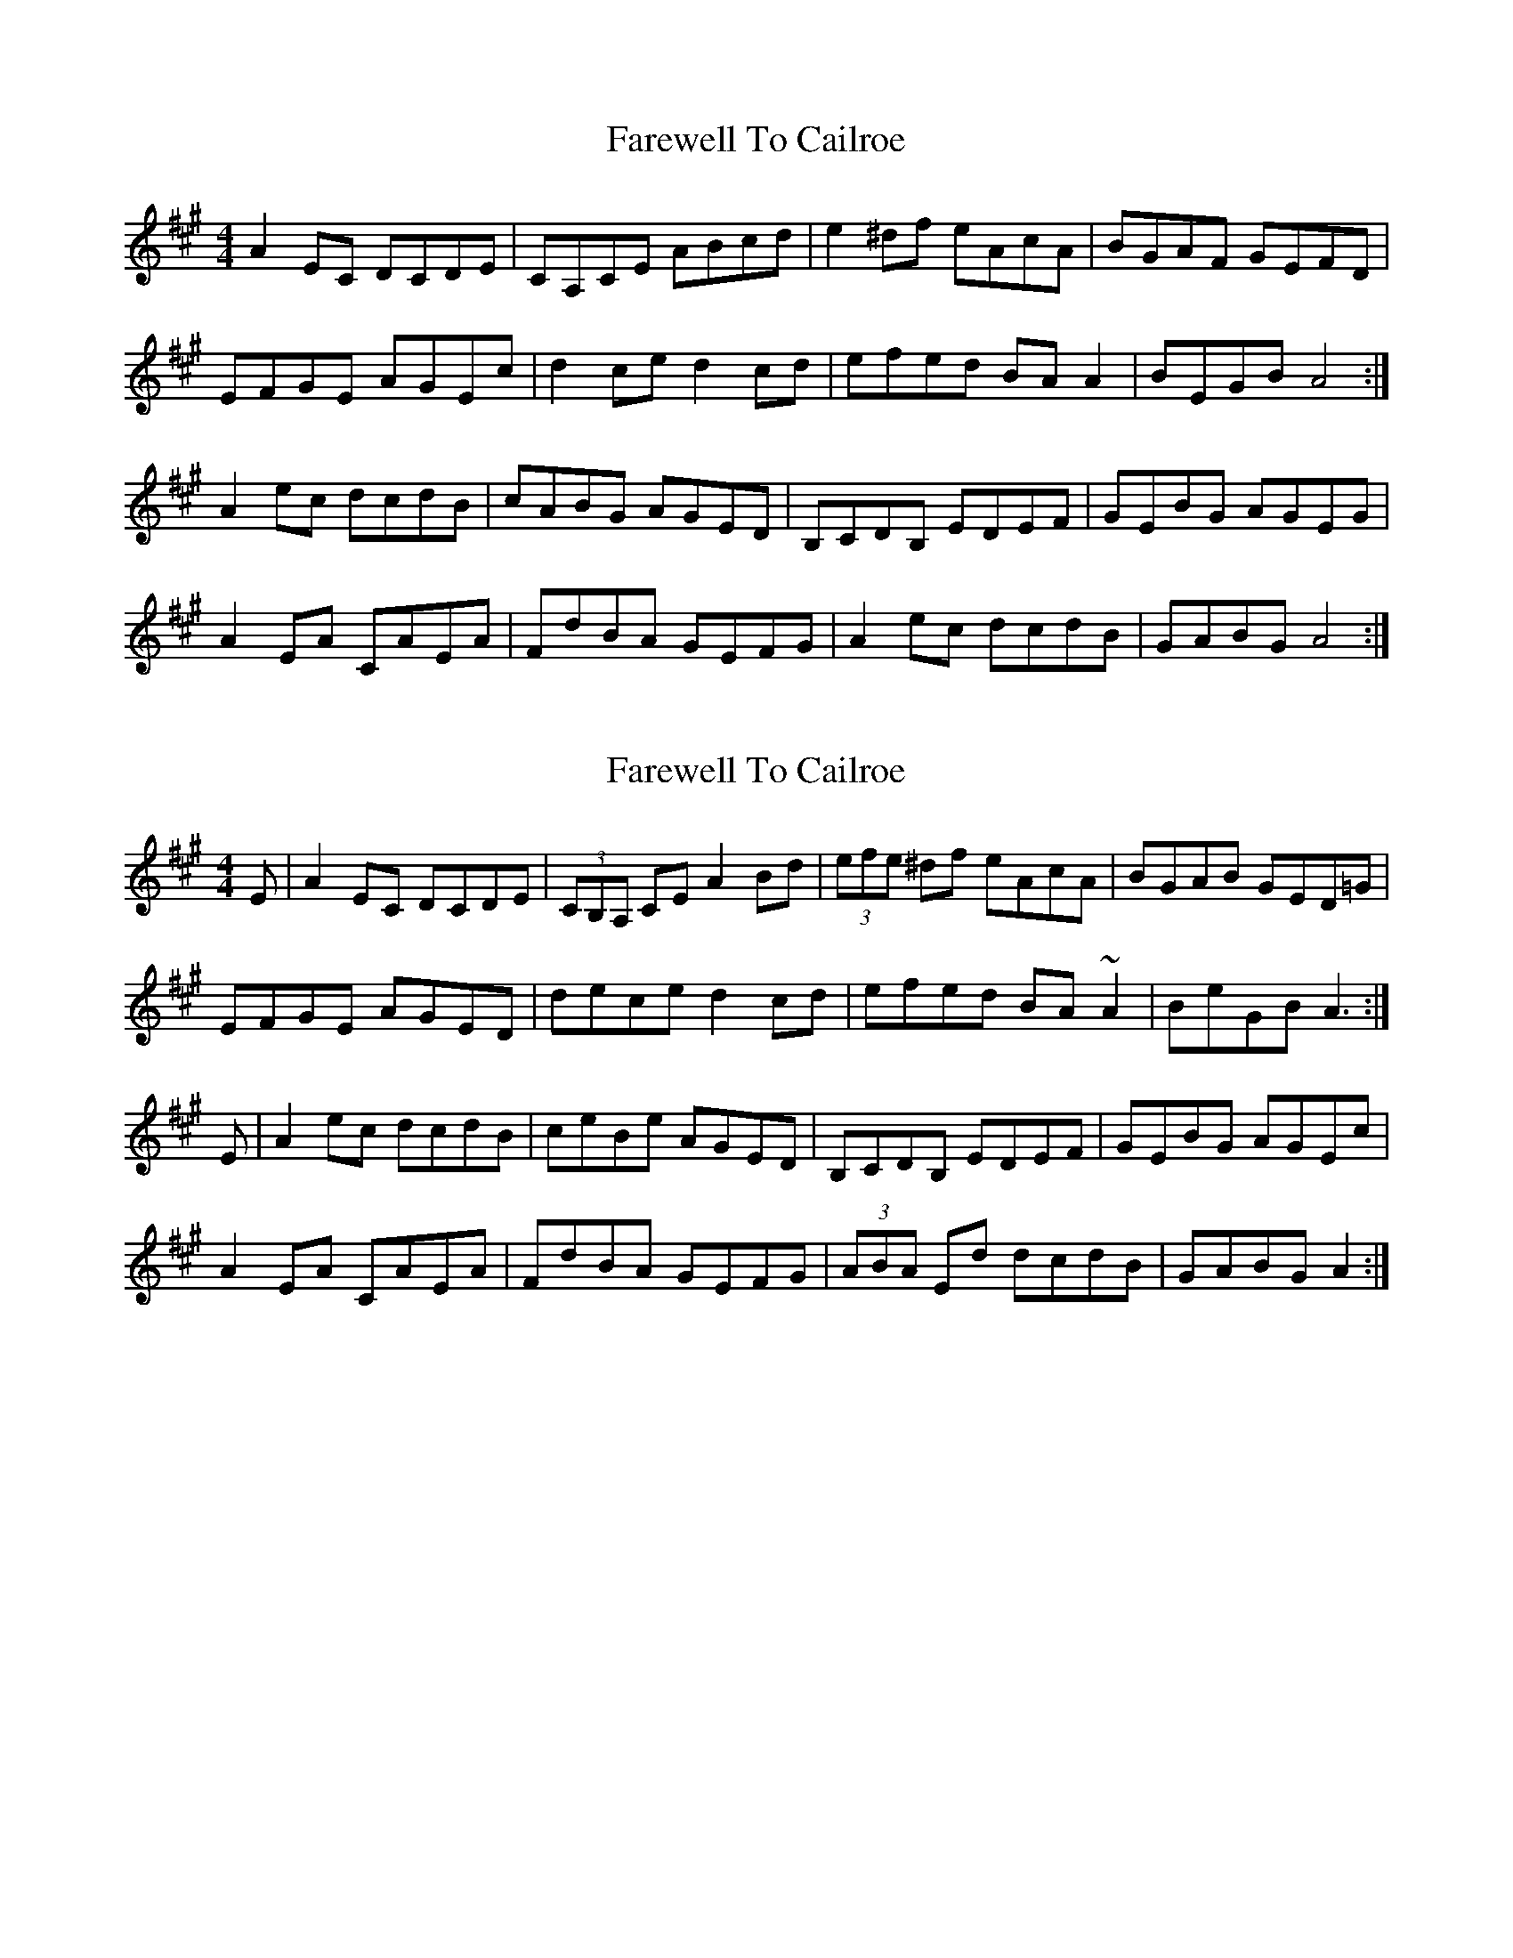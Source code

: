 X: 1
T: Farewell To Cailroe
Z: Kenny
S: https://thesession.org/tunes/4597#setting4597
R: reel
M: 4/4
L: 1/8
K: Amaj
A2 EC DCDE | CA,CE ABcd | e2 ^df eAcA | BGAF GEFD |
EFGE AGEc | d2 ce d2 cd | efed BA A2 | BEGB A4 :|
A2 ec dcdB | cABG AGED | B,CDB, EDEF | GEBG AGEG |
A2 EA CAEA | FdBA GEFG | A2 ec dcdB | GABG A4 :|
X: 2
T: Farewell To Cailroe
Z: CreadurMawnOrganig
S: https://thesession.org/tunes/4597#setting21636
R: reel
M: 4/4
L: 1/8
K: Amaj
E|A2EC DCDE|(3CB,A, CE A2Bd|(3efe ^df eAcA|BGAB GED=G|
EFGE AGED|dece d2cd|efed BA~A2|BeGB A3 :|
E|A2ec dcdB|ceBe AGED|B,CDB, EDEF|GEBG AGEc|
A2EA CAEA|FdBA GEFG|(3ABA Ed dcdB|GABG A2 :|
X: 3
T: Farewell To Cailroe
Z: Dargai
S: https://thesession.org/tunes/4597#setting29711
R: reel
M: 4/4
L: 1/8
K: Dmaj
d2AF GFGA |FDFA defg |ab^gb a=gfd | efde cABc |
ABcA dcAf |gafa g2fg |~a3g edcd |eAce d3 A :||
d2 af gfeg |fgef dcAG | EFGE A2 EA | cAec dcAc |
d2 Ad FdAd | Beed cABc | da^ga =gfge | cdec d4 :||

